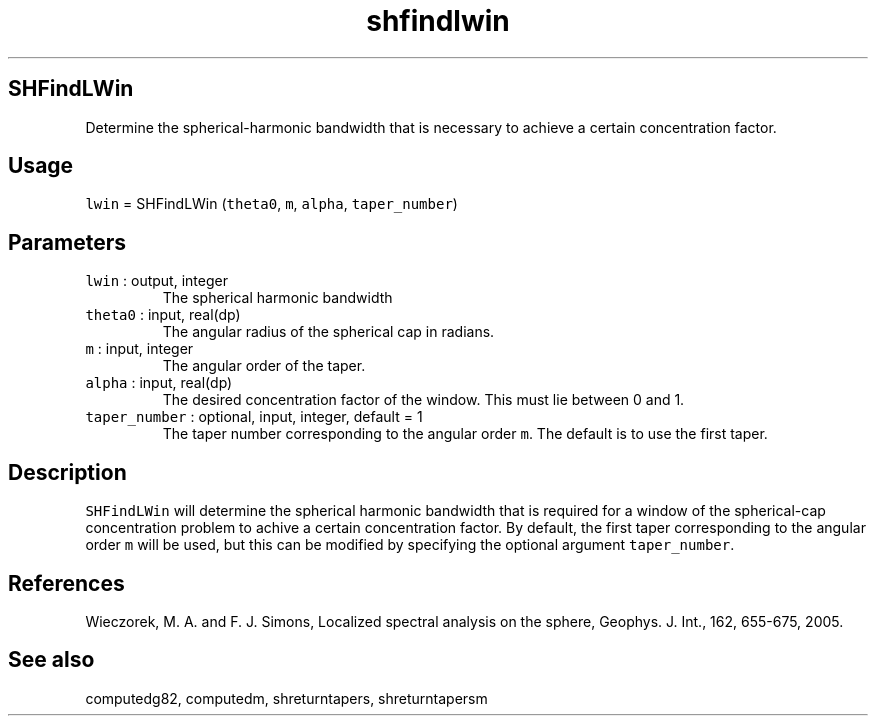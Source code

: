 .\" Automatically generated by Pandoc 2.7.3
.\"
.TH "shfindlwin" "1" "2019-09-17" "Fortran 95" "SHTOOLS 4.5"
.hy
.SH SHFindLWin
.PP
Determine the spherical-harmonic bandwidth that is necessary to achieve
a certain concentration factor.
.SH Usage
.PP
\f[C]lwin\f[R] = SHFindLWin (\f[C]theta0\f[R], \f[C]m\f[R],
\f[C]alpha\f[R], \f[C]taper_number\f[R])
.SH Parameters
.TP
.B \f[C]lwin\f[R] : output, integer
The spherical harmonic bandwidth
.TP
.B \f[C]theta0\f[R] : input, real(dp)
The angular radius of the spherical cap in radians.
.TP
.B \f[C]m\f[R] : input, integer
The angular order of the taper.
.TP
.B \f[C]alpha\f[R] : input, real(dp)
The desired concentration factor of the window.
This must lie between 0 and 1.
.TP
.B \f[C]taper_number\f[R] : optional, input, integer, default = 1
The taper number corresponding to the angular order \f[C]m\f[R].
The default is to use the first taper.
.SH Description
.PP
\f[C]SHFindLWin\f[R] will determine the spherical harmonic bandwidth
that is required for a window of the spherical-cap concentration problem
to achive a certain concentration factor.
By default, the first taper corresponding to the angular order
\f[C]m\f[R] will be used, but this can be modified by specifying the
optional argument \f[C]taper_number\f[R].
.SH References
.PP
Wieczorek, M.
A.
and F.
J.
Simons, Localized spectral analysis on the sphere, Geophys.
J.
Int., 162, 655-675, 2005.
.SH See also
.PP
computedg82, computedm, shreturntapers, shreturntapersm

